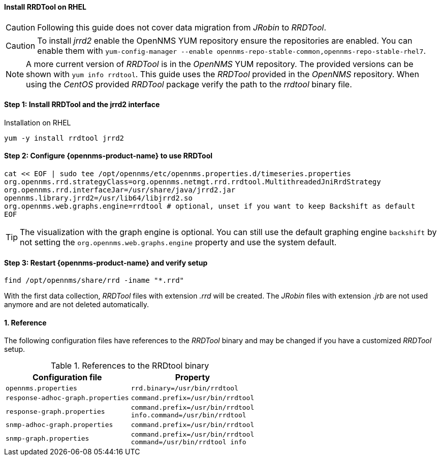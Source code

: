 
==== Install RRDTool on RHEL

CAUTION: Following this guide does not cover data migration from _JRobin_ to _RRDTool_.

CAUTION: To install _jrrd2_ enable the OpenNMS YUM repository ensure the repositories are enabled.
         You can enable them with `yum-config-manager --enable opennms-repo-stable-common,opennms-repo-stable-rhel7`.

NOTE: A more current version of _RRDTool_ is in the _OpenNMS_ YUM repository.
      The provided versions can be shown with `yum info rrdtool`.
      This guide uses the _RRDTool_ provided in the _OpenNMS_ repository.
      When using the _CentOS_ provided _RRDTool_ package verify the path to the _rrdtool_ binary file.

:!sectnums:

==== Step 1: Install RRDTool and the jrrd2 interface

.Installation on RHEL
[source, shell]
----
yum -y install rrdtool jrrd2
----

==== Step 2: Configure {opennms-product-name} to use RRDTool

[source, shell]
----
cat << EOF | sudo tee /opt/opennms/etc/opennms.properties.d/timeseries.properties
org.opennms.rrd.strategyClass=org.opennms.netmgt.rrd.rrdtool.MultithreadedJniRrdStrategy
org.opennms.rrd.interfaceJar=/usr/share/java/jrrd2.jar
opennms.library.jrrd2=/usr/lib64/libjrrd2.so
org.opennms.web.graphs.engine=rrdtool # optional, unset if you want to keep Backshift as default
EOF
----

TIP: The visualization with the graph engine is optional.
     You can still use the default graphing engine `backshift` by not setting the `org.opennms.web.graphs.engine` property and use the system default.

==== Step 3: Restart {opennms-product-name} and verify setup

[source, shell]
----
find /opt/opennms/share/rrd -iname "*.rrd"
----

With the first data collection, _RRDTool_ files with extension _.rrd_ will be created.
The _JRobin_ files with extension _.jrb_ are not used anymore and are not deleted automatically.

:sectnums:

==== Reference

The following configuration files have references to the _RRDTool_ binary and may be changed if you have a customized _RRDTool_ setup.

.References to the RRDtool binary
[options="header, autowidth"]
|===
| Configuration file                | Property
| `opennms.properties`              | `rrd.binary=/usr/bin/rrdtool`
| `response-adhoc-graph.properties` | `command.prefix=/usr/bin/rrdtool`
| `response-graph.properties`       | `command.prefix=/usr/bin/rrdtool` +
                                      `info.command=/usr/bin/rrdtool`
| `snmp-adhoc-graph.properties`     | `command.prefix=/usr/bin/rrdtool`
| `snmp-graph.properties`           | `command.prefix=/usr/bin/rrdtool` +
                                      `command=/usr/bin/rrdtool info`
|===
